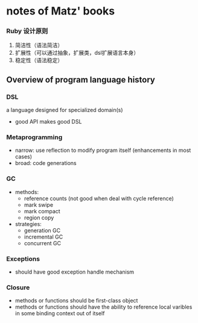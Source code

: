 * notes of Matz' books 

*** Ruby 设计原则
    1. 简洁性（语法简洁）
    2. 扩展性（可以通过抽象，扩展类，dsl扩展语言本身）
    3. 稳定性（语法稳定）

**  Overview of program language history
*** DSL
    a language designed for specialized domain(s)
    - good API makes good DSL

*** Metaprogramming
    - narrow: use reflection to modify program itself 
              (enhancements in most cases)
    - broad: code generations

*** GC
    - methods:
      - reference counts (not good when deal with cycle reference)
      - mark swipe
      - mark compact
      - region copy

    - strategies:
      - generation GC
      - incremental GC
      - concurrent GC

*** Exceptions
    - should have good exception handle mechanism

*** Closure
    - methods or functions should be first-class object
    - methods or functions should have the ability to reference
      local varibles in some binding context out of itself

